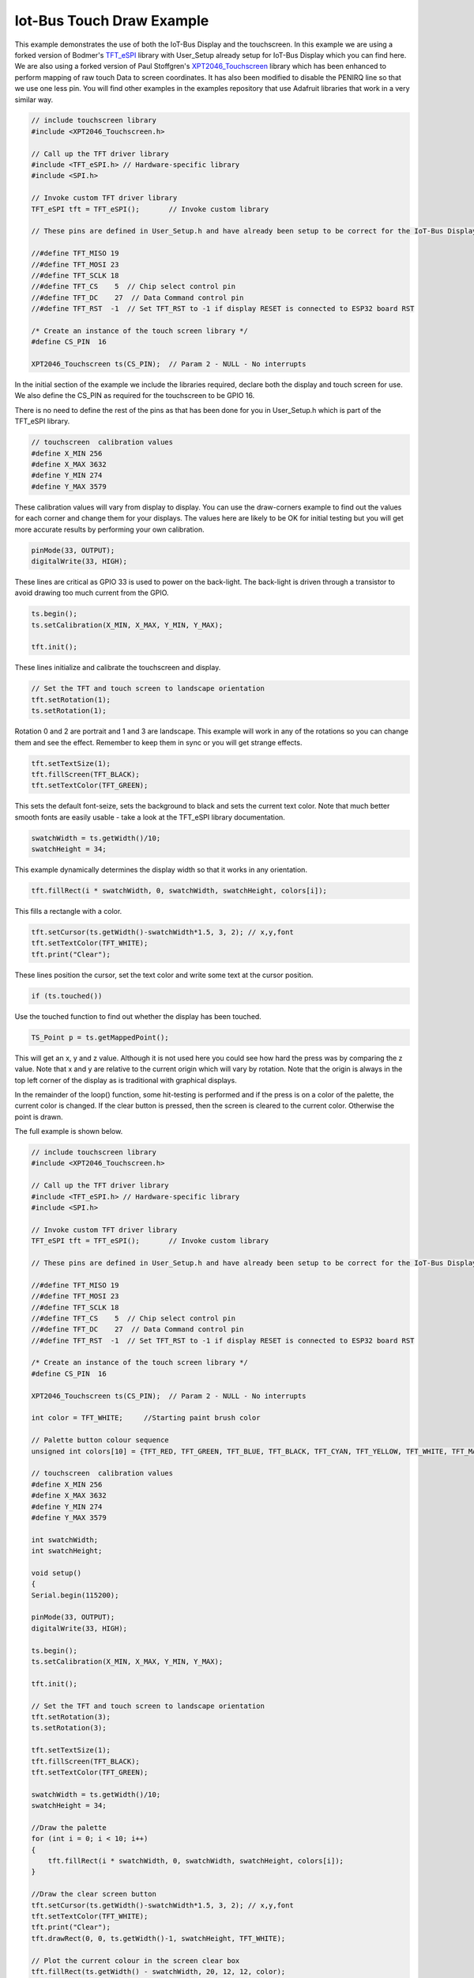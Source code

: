 .. _example-iot-bus-touch-draw:

Iot-Bus Touch Draw Example
=============================

This example demonstrates the use of both the IoT-Bus Display and the touchscreen. 
In this example we are using a forked version of Bodmer's `TFT_eSPI <https://github.com/iot-bus/TFT_eSPI>`_ library with User_Setup already setup for IoT-Bus Display which you can find here.  
We are also using a forked version of Paul Stoffgren's `XPT2046_Touchscreen <https://github.com/iot-bus/XPT2046_Touchscreen>`_ library which has been enhanced to perform mapping of raw touch Data to screen coordinates. 
It has also been modified to disable the PENIRQ line so that we use one less pin. 
You will find other examples in the examples repository that use Adafruit libraries that work in a very similar way.

.. code-block:: c++ 

    // include touchscreen library
    #include <XPT2046_Touchscreen.h>

    // Call up the TFT driver library
    #include <TFT_eSPI.h> // Hardware-specific library
    #include <SPI.h>

    // Invoke custom TFT driver library
    TFT_eSPI tft = TFT_eSPI();       // Invoke custom library

    // These pins are defined in User_Setup.h and have already been setup to be correct for the IoT-Bus Display

    //#define TFT_MISO 19
    //#define TFT_MOSI 23
    //#define TFT_SCLK 18
    //#define TFT_CS    5  // Chip select control pin
    //#define TFT_DC    27  // Data Command control pin
    //#define TFT_RST  -1  // Set TFT_RST to -1 if display RESET is connected to ESP32 board RST

    /* Create an instance of the touch screen library */
    #define CS_PIN  16

    XPT2046_Touchscreen ts(CS_PIN);  // Param 2 - NULL - No interrupts

In the initial section of the example we include the libraries required, 
declare both the display and touch screen for use. 
We also define the CS_PIN as required for the touchscreen to be GPIO 16.

There is no need to define the rest of the pins as that has been done for you 
in User_Setup.h which is part of the TFT_eSPI library.

.. code-block:: c++ 

    // touchscreen  calibration values
    #define X_MIN 256
    #define X_MAX 3632
    #define Y_MIN 274
    #define Y_MAX 3579

These calibration values will vary from display to display. 
You can use the draw-corners example to find out the values for each corner
and change them for your displays. The values here are likely to be OK for initial testing
but you will get more accurate results by performing your own calibration.

.. code-block:: c++ 

    pinMode(33, OUTPUT);
    digitalWrite(33, HIGH);

These lines are critical as GPIO 33 is used to power on the back-light. 
The back-light is driven through a transistor to avoid drawing too much current from the GPIO.

.. code-block:: c++ 

    ts.begin();
    ts.setCalibration(X_MIN, X_MAX, Y_MIN, Y_MAX);

    tft.init();

These lines initialize and calibrate the touchscreen and display.

.. code-block:: c++ 

    // Set the TFT and touch screen to landscape orientation
    tft.setRotation(1);
    ts.setRotation(1);

Rotation 0 and 2 are portrait and 1 and 3 are landscape. 
This example will work in any of the rotations so you can change them and see the effect.
Remember to keep them in sync or you will get strange effects.

.. code-block:: c++ 

    tft.setTextSize(1);
    tft.fillScreen(TFT_BLACK);
    tft.setTextColor(TFT_GREEN);

This sets the default font-seize, sets the background to black and sets the current
text color. Note that much better smooth fonts are easily usable - 
take a look at the TFT_eSPI library documentation.

.. code-block:: c++ 

    swatchWidth = ts.getWidth()/10;
    swatchHeight = 34;

This example dynamically determines the display width so that it works in any orientation.    

.. code-block:: c++ 
    
    tft.fillRect(i * swatchWidth, 0, swatchWidth, swatchHeight, colors[i]);

This fills a rectangle with a color.

.. code-block:: c++ 

    tft.setCursor(ts.getWidth()-swatchWidth*1.5, 3, 2); // x,y,font
    tft.setTextColor(TFT_WHITE);
    tft.print("Clear");

These lines position the cursor, set the text color and write some text 
at the cursor position.

.. code-block:: c++ 

    if (ts.touched()) 

Use the touched function to find out whether the display has been touched. 

.. code-block:: c++

    TS_Point p = ts.getMappedPoint();

This will get an x, y and z value. Although it is not used here you could see how 
hard the press was by comparing the z value. Note that x and y are relative to the current 
origin which will vary by rotation. Note that the origin is always in the top left corner of 
the display as is traditional with graphical displays.  

In the remainder of the loop() function, some hit-testing is performed and 
if the press is on a color of the palette, the 
current color is changed. If the clear button is pressed, 
then the screen is cleared to the current color. Otherwise the point is drawn.

The full example is shown below.

.. code-block:: c++ 

    // include touchscreen library
    #include <XPT2046_Touchscreen.h>

    // Call up the TFT driver library
    #include <TFT_eSPI.h> // Hardware-specific library
    #include <SPI.h>

    // Invoke custom TFT driver library
    TFT_eSPI tft = TFT_eSPI();       // Invoke custom library

    // These pins are defined in User_Setup.h and have already been setup to be correct for the IoT-Bus Display

    //#define TFT_MISO 19
    //#define TFT_MOSI 23
    //#define TFT_SCLK 18
    //#define TFT_CS    5  // Chip select control pin
    //#define TFT_DC    27  // Data Command control pin
    //#define TFT_RST  -1  // Set TFT_RST to -1 if display RESET is connected to ESP32 board RST

    /* Create an instance of the touch screen library */
    #define CS_PIN  16

    XPT2046_Touchscreen ts(CS_PIN);  // Param 2 - NULL - No interrupts

    int color = TFT_WHITE;     //Starting paint brush color

    // Palette button colour sequence
    unsigned int colors[10] = {TFT_RED, TFT_GREEN, TFT_BLUE, TFT_BLACK, TFT_CYAN, TFT_YELLOW, TFT_WHITE, TFT_MAGENTA, TFT_BLACK, TFT_BLACK};

    // touchscreen  calibration values
    #define X_MIN 256
    #define X_MAX 3632
    #define Y_MIN 274
    #define Y_MAX 3579

    int swatchWidth;
    int swatchHeight;

    void setup()
    {
    Serial.begin(115200);

    pinMode(33, OUTPUT);
    digitalWrite(33, HIGH);

    ts.begin();
    ts.setCalibration(X_MIN, X_MAX, Y_MIN, Y_MAX);

    tft.init();
    
    // Set the TFT and touch screen to landscape orientation
    tft.setRotation(3);
    ts.setRotation(3);

    tft.setTextSize(1);
    tft.fillScreen(TFT_BLACK);
    tft.setTextColor(TFT_GREEN);

    swatchWidth = ts.getWidth()/10;
    swatchHeight = 34;
    
    //Draw the palette
    for (int i = 0; i < 10; i++)
    {
        tft.fillRect(i * swatchWidth, 0, swatchWidth, swatchHeight, colors[i]);
    }

    //Draw the clear screen button
    tft.setCursor(ts.getWidth()-swatchWidth*1.5, 3, 2); // x,y,font
    tft.setTextColor(TFT_WHITE);
    tft.print("Clear");
    tft.drawRect(0, 0, ts.getWidth()-1, swatchHeight, TFT_WHITE);

    // Plot the current colour in the screen clear box
    tft.fillRect(ts.getWidth() - swatchWidth, 20, 12, 12, color);
    }

    /* Main program */
    void loop()
    {
    // Check if the touch screen is currently pressed
    // Raw and coordinate values are stored within library at this instant

    if (ts.touched()) 
    {
        Serial.println("touched");
        // Read the current X and Y axis as mapped co-ordinates at the last touch time

        TS_Point p = ts.getMappedPoint();

        // mapped pixel
        Serial.print(p.x); Serial.print(","); Serial.println(p.y);
        
        // Detect paint brush color change
        if (p.y < swatchHeight + 2)
        {
            if (p.x / swatchWidth > 7)
            {
                // Clear the screen to current color
                tft.fillRect(0, swatchHeight, ts.getWidth(), ts.getHeight()-1, color);
                Serial.println("clear screen to current color");
            }
            else
            {
                color = colors[p.x / swatchWidth];
                // Update the current color in the clear box
                tft.fillRect(ts.getWidth() - swatchWidth, 20, 12, 12, color);
                Serial.println("Update the current color in the clear box");
            }
        }
        else
        {
            // draw a point
            tft.fillCircle(p.x, p.y, 2, color);
            Serial.println("fillcircle");
        }
    }
    }
